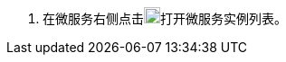 // :ks_include_id: c7354e9057cd4477a7c4d78ff3c222dc
. 在微服务右侧点击image:/images/ks-qkcp/zh/icons/plus-square.svg[plus-square,18,18]打开微服务实例列表。
